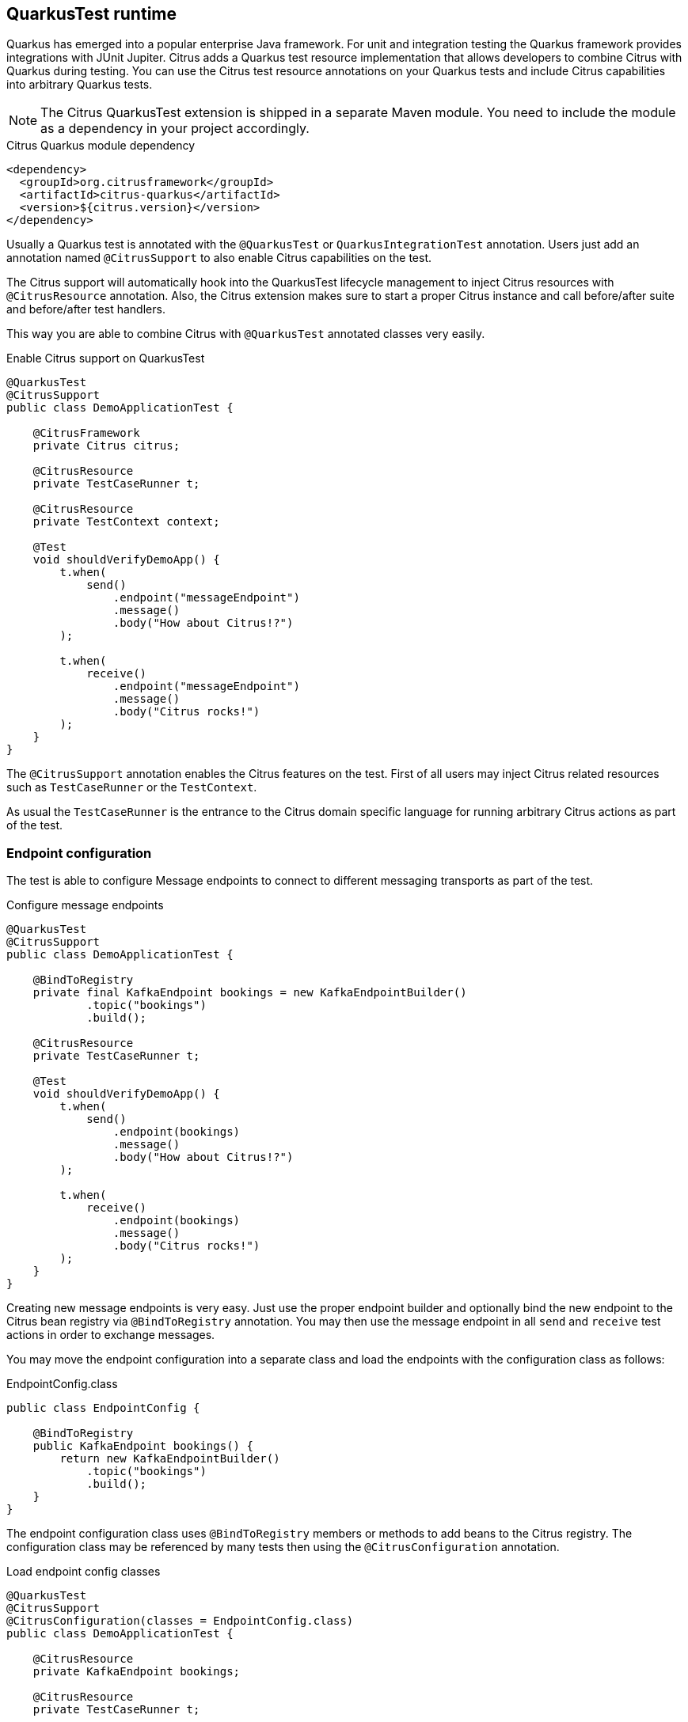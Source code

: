 [[runtime-quarkus]]
== QuarkusTest runtime

Quarkus has emerged into a popular enterprise Java framework.
For unit and integration testing the Quarkus framework provides integrations with JUnit Jupiter.
Citrus adds a Quarkus test resource implementation that allows developers to combine Citrus with Quarkus during testing.
You can use the Citrus test resource annotations on your Quarkus tests and include Citrus capabilities into arbitrary Quarkus tests.

NOTE: The Citrus QuarkusTest extension is shipped in a separate Maven module. You need to include the module as a dependency in your project accordingly.

.Citrus Quarkus module dependency
[source,xml]
----
<dependency>
  <groupId>org.citrusframework</groupId>
  <artifactId>citrus-quarkus</artifactId>
  <version>${citrus.version}</version>
</dependency>
----

Usually a Quarkus test is annotated with the `@QuarkusTest` or `QuarkusIntegrationTest` annotation.
Users just add an annotation named `@CitrusSupport` to also enable Citrus capabilities on the test.

The Citrus support will automatically hook into the QuarkusTest lifecycle management to inject Citrus resources with `@CitrusResource` annotation.
Also, the Citrus extension makes sure to start a proper Citrus instance and call before/after suite and before/after test handlers.

This way you are able to combine Citrus with `@QuarkusTest` annotated classes very easily.

.Enable Citrus support on QuarkusTest
[source,java]
----
@QuarkusTest
@CitrusSupport
public class DemoApplicationTest {

    @CitrusFramework
    private Citrus citrus;

    @CitrusResource
    private TestCaseRunner t;

    @CitrusResource
    private TestContext context;

    @Test
    void shouldVerifyDemoApp() {
        t.when(
            send()
                .endpoint("messageEndpoint")
                .message()
                .body("How about Citrus!?")
        );

        t.when(
            receive()
                .endpoint("messageEndpoint")
                .message()
                .body("Citrus rocks!")
        );
    }
}
----

The `@CitrusSupport` annotation enables the Citrus features on the test.
First of all users may inject Citrus related resources such as `TestCaseRunner` or the `TestContext`.

As usual the `TestCaseRunner` is the entrance to the Citrus domain specific language for running arbitrary Citrus actions as part of the test.

[[runtime-quarkus-endpoint-config]]
=== Endpoint configuration

The test is able to configure Message endpoints to connect to different messaging transports as part of the test.

.Configure message endpoints
[source,java]
----
@QuarkusTest
@CitrusSupport
public class DemoApplicationTest {

    @BindToRegistry
    private final KafkaEndpoint bookings = new KafkaEndpointBuilder()
            .topic("bookings")
            .build();

    @CitrusResource
    private TestCaseRunner t;

    @Test
    void shouldVerifyDemoApp() {
        t.when(
            send()
                .endpoint(bookings)
                .message()
                .body("How about Citrus!?")
        );

        t.when(
            receive()
                .endpoint(bookings)
                .message()
                .body("Citrus rocks!")
        );
    }
}
----

Creating new message endpoints is very easy.
Just use the proper endpoint builder and optionally bind the new endpoint to the Citrus bean registry via `@BindToRegistry` annotation.
You may then use the message endpoint in all `send` and `receive` test actions in order to exchange messages.

You may move the endpoint configuration into a separate class and load the endpoints with the configuration class as follows:

.EndpointConfig.class
[source,java]
----
public class EndpointConfig {

    @BindToRegistry
    public KafkaEndpoint bookings() {
        return new KafkaEndpointBuilder()
            .topic("bookings")
            .build();
    }
}
----

The endpoint configuration class uses `@BindToRegistry` members or methods to add beans to the Citrus registry.
The configuration class may be referenced by many tests then using the `@CitrusConfiguration` annotation.

.Load endpoint config classes
[source,java]
----
@QuarkusTest
@CitrusSupport
@CitrusConfiguration(classes = EndpointConfig.class)
public class DemoApplicationTest {

    @CitrusResource
    private KafkaEndpoint bookings;

    @CitrusResource
    private TestCaseRunner t;

    @Test
    void shouldVerifyDemoApp() {
        t.when(
            send()
                .endpoint(bookings)
                .message()
                .body("How about Citrus!?")
        );

        t.when(
            receive()
                .endpoint(bookings)
                .message()
                .body("Citrus rocks!")
        );
    }
}
----

Citrus loads the configuration class and injects the `KafkaEndpoint` instance to the test with `@CitrusResource`  annotation.

[[runtime-quarkus-dynamic-tests]]
=== Load dynamic tests

Citrus supports many test languages besides writing tests in pure Java.
Users can load tests written in XML, YAML, Groovy and many more via dynamic tests.

.Load YAML tests
[source,java]
----
@QuarkusTest
@CitrusSupport
@CitrusConfiguration(classes = EndpointConfig.class)
public class DemoApplicationTest {

    @CitrusTestFactory
    public Stream<DynamicTest> loadYamlTests() {
        return CitrusTestFactorySupport.factory(TestLoader.YAML).packageScan("some.package.name");
    }
}
----

The example above loads YAML test case definitions and runs those as dynamic tests with JUnit Jupiter.
The package scan loads all files in the given folder and runs the tests via Citrus.
All YAML tests are able to reference the message endpoints configured in the configuration class `EndpointConfig.class`.

A sample YAML test may look like this:

.my-test.yaml
[source,yaml]
----
name: my-test
actions:
  - send:
      endpoint: bookings
      message:
        body:
          data: How about Citrus!?
  - receive:
      endpoint: bookings
      timeout: 5000
      message:
        body:
          data: Citrus rocks!
----

[[runtime-quarkus-application-properties]]
=== Set application properties

The `@QuarkusTest` annotation will automatically start the application under test.
Citrus provides the ability to programmatically set application properties before the Quarkus application is started.
This is important when you need to overwrite configuration based on test message endpoints configured in the test.

The next example shows a Citrus enabled Quarkus test that supplies a set of application properties to configure the application under test.

.Supply application properties
[source,java]
----
@QuarkusTest
@CitrusSupport(applicationPropertiesSupplier = DemoAppConfigurationSupplier.class)
@CitrusConfiguration(classes = EndpointConfig.class)
public class DemoApplicationTest {

    // ...
}
----

The `DemoAppConfiguration` class implements the `Supplier` interface and set a config property.
This property will be set on the application under test.

.DemoAppConfigurationSupplier.class
[source,java]
----
public class DemoAppConfigurationSupplier implements ApplicationPropertiesSupplier {

    @Override
    public Map<String, String> get() {
        Map<String, String> conf = new Hasmap<>();
        conf.put("quarkus.log.level", "INFO");
        conf.put("greeting.message", "Hello, Citrus rocks!");
        return conf;
    }
}
----

The application properties supplier is able to set Quarkus properties as well as application domain properties.
The example above sets `greeting.message` property which can be referenced in the Quarkus application:

.DemoApplication
[source,java]
----
@ApplicationScoped
public class DemoApplication {

    private static final Logger logger = Logger.getLogger(DemoApplication.class);

    @ConfigProperty(name = "greeting.message")
    String message;

    void onStart(@Observes StartupEvent ev) {
        logger.info(message);
    }
}
----

[[runtime-quarkus-testcontainers]]
=== Testcontainers support

Citrus integrates with Testcontainers to easily start/stop Testcontainers instances as part of the test.
You can leverage the Citrus Testcontainers features within a Quarkus test very easily.
Citrus implements Quarkus test resources for each of the supported containers (AWS LocalStack, Kafka, Redpanda, ...).

The following example starts an AWS LocalStack Testcontainers instance and uses the S3 service on that container to upload a file to the S3 bucket.
The Quarkus application under test should handle this S3 file then.

.AwsS3SourceTest
[source,java]
----
@QuarkusTest
@CitrusSupport
@LocalStackContainerSupport(services = LocalStackContainer.Service.S3, containerLifecycleListener = AwsS3SourceTest.class)
public class AwsS3SourceTest implements ContainerLifecycleListener<LocalStackContainer> {

    @CitrusResource
    private TestCaseRunner tc;

    @CitrusResource
    private LocalStackContainer localStackContainer;

    @Test
    public void shouldHandleUploadedS3File() {
        tc.given(this::uploadS3File);

        // verify that the Quarkus application has handled the S3 file
    }

    private void uploadS3File(TestContext context) {
        S3Client s3Client = createS3Client(localStackContainer);

        CreateMultipartUploadResponse initResponse = s3Client.createMultipartUpload(b -> b.bucket(s3BucketName).key(s3Key));
        String etag = s3Client.uploadPart(b -> b.bucket(s3BucketName)
                        .key(s3Key)
                        .uploadId(initResponse.uploadId())
                        .partNumber(1),
                RequestBody.fromString(s3Data)).eTag();
        s3Client.completeMultipartUpload(b -> b.bucket(s3BucketName)
                .multipartUpload(CompletedMultipartUpload.builder()
                        .parts(Collections.singletonList(CompletedPart.builder()
                                .partNumber(1)
                                .eTag(etag).build())).build())
                .key(s3Key)
                .uploadId(initResponse.uploadId()));
    }

    @Override
    public Map<String, String> started(LocalStackContainer container) {
        S3Client s3Client = createS3Client(container);

        s3Client.createBucket(b -> b.bucket(s3BucketName));

        Map<String, String> conf = new HashMap<>();
        conf.put("my.app.aws-s3-source.accessKey", container.getAccessKey());
        conf.put("my.app.aws-s3-source.secretKey", container.getSecretKey());
        conf.put("my.app.aws-s3-source.region", container.getRegion());
        conf.put("my.app.aws-s3-source.bucketNameOrArn", s3BucketName);
        conf.put("my.app.aws-s3-source.uriEndpointOverride", container.getServiceEndpoint().toString());
        conf.put("my.app.aws-s3-source.overrideEndpoint", "true");
        conf.put("my.app.aws-s3-source.forcePathStyle", "true");

        return conf;
    }

    private static S3Client createS3Client(LocalStackContainer container) {
        return S3Client.builder()
                .endpointOverride(container.getServiceEndpoint())
                .credentialsProvider(
                        StaticCredentialsProvider.create(
                                AwsBasicCredentials.create(container.getAccessKey(), container.getSecretKey())
                        )
                )
                .forcePathStyle(true)
                .region(Region.of(container.getRegion()))
                .build();
    }
}
----

A few things happened in this example and let's explain those features one after another.
First thing to notice is the `@LocalStackContainerSupport` annotation that makes Citrus run the AWS LocalStack Testcontainers instance.
Also, the annotation provides the enabled services on that container (`services = LocalStackContainer.Service.S3`).
This starts the Testcontainers instance as part of the Quarkus test.

The test also implements the `ContainerLifecycleListener` interface.
This enables the test to handle the container instance after it has been started.
This is a good place to create an S3 client and the bucket for the test.

.Create S3 client
[source,java]
----
@Override
public Map<String, String> started(LocalStackContainer container) {
    S3Client s3Client = createS3Client(container);

    s3Client.createBucket(b -> b.bucket(s3BucketName));

    Map<String, String> conf = new HashMap<>();
    conf.put("my.app.aws-s3-source.accessKey", container.getAccessKey());
    conf.put("my.app.aws-s3-source.secretKey", container.getSecretKey());
    conf.put("my.app.aws-s3-source.region", container.getRegion());
    conf.put("my.app.aws-s3-source.bucketNameOrArn", s3BucketName);
    conf.put("my.app.aws-s3-source.uriEndpointOverride", container.getServiceEndpoint().toString());
    conf.put("my.app.aws-s3-source.overrideEndpoint", "true");
    conf.put("my.app.aws-s3-source.forcePathStyle", "true");

    return conf;
}
----

Also, the started listener may return some application properties that get set for the Quarkus application under test.
This is the opportunity to set the Testcontainers connection settings for the Quarkus application.

Obviously the Quarkus application uses some property based configuration with the `my.app.*` properties.
The test is able to reference the Testcontainers exposed settings as values for these properties (e.g. `my.app.aws-s3-source.accessKey=container.getAccessKey()`).

With this configuration in place the test is able to upload and S3 file to the test bucket on the Testcontainers instance with the `uploadS3File()` method.
This should trigger the Quarkus application under test to handle the new file accordingly.
We can add some verification and assertion steps to verify that the Quarkus application has handled the S3 file.

This is how Citrus is able to start Testcontainers instances as part of a Quarkus test.
The application properties supplier as well as the container lifecycle listener interfaces allow us to connect the Quarkus application with the Testcontainers instance.
The test is able to use the services on the Testcontainers instance to trigger some test data that is consumed by the application under test.

Please also have a look into the other provided Testcontainers annotations in Citrus:

* @LocalStackContainerSupport
* @KakfaContainerSupport
* @RedpandaContainerSupport
* @TestcontainersSupport
